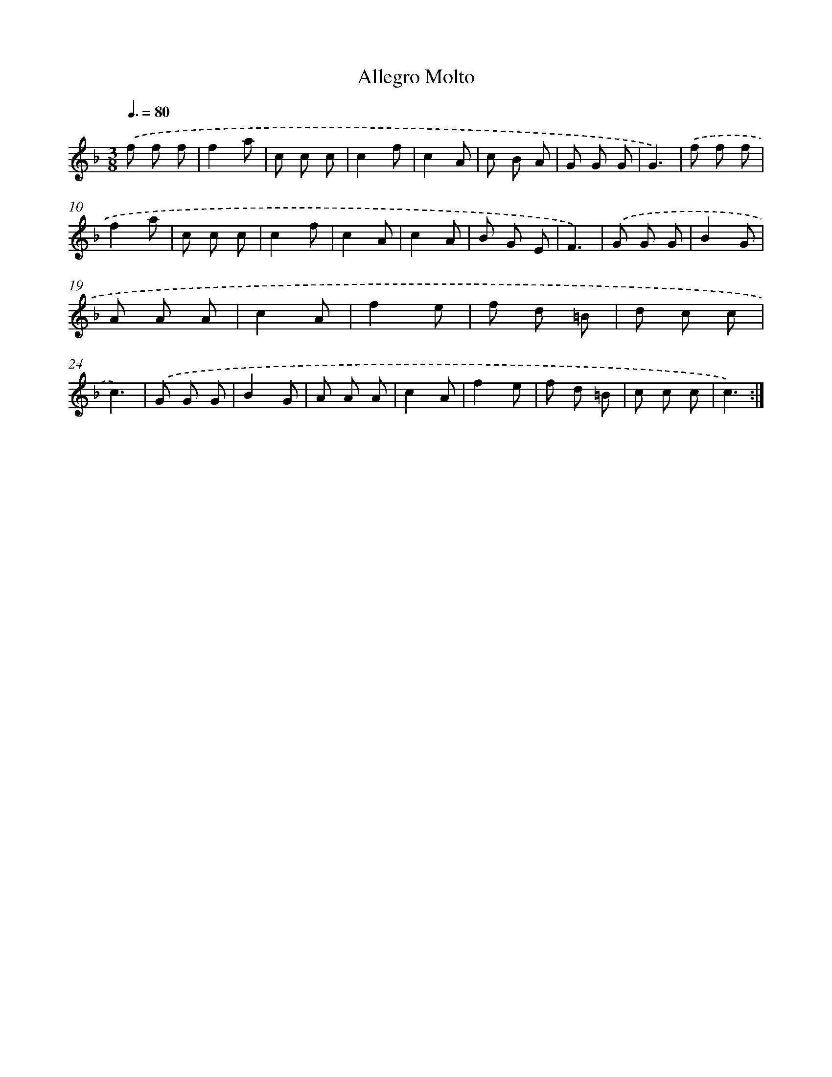 X: 14725
T: Allegro Molto
%%abc-version 2.0
%%abcx-abcm2ps-target-version 5.9.1 (29 Sep 2008)
%%abc-creator hum2abc beta
%%abcx-conversion-date 2018/11/01 14:37:47
%%humdrum-veritas 882314040
%%humdrum-veritas-data 1140843561
%%continueall 1
%%barnumbers 0
L: 1/8
M: 3/8
Q: 3/8=80
K: F clef=treble
.('f f f |
f2a |
c c c |
c2f |
c2A |
c B A |
G G G |
G3) |
.('f f f |
f2a |
c c c |
c2f |
c2A |
c2A |
B G E |
F3) |
.('G G G |
B2G |
A A A |
c2A |
f2e |
f d =B |
d c c |
c3) |
.('G G G |
B2G |
A A A |
c2A |
f2e |
f d =B |
c c c |
c3) :|]
